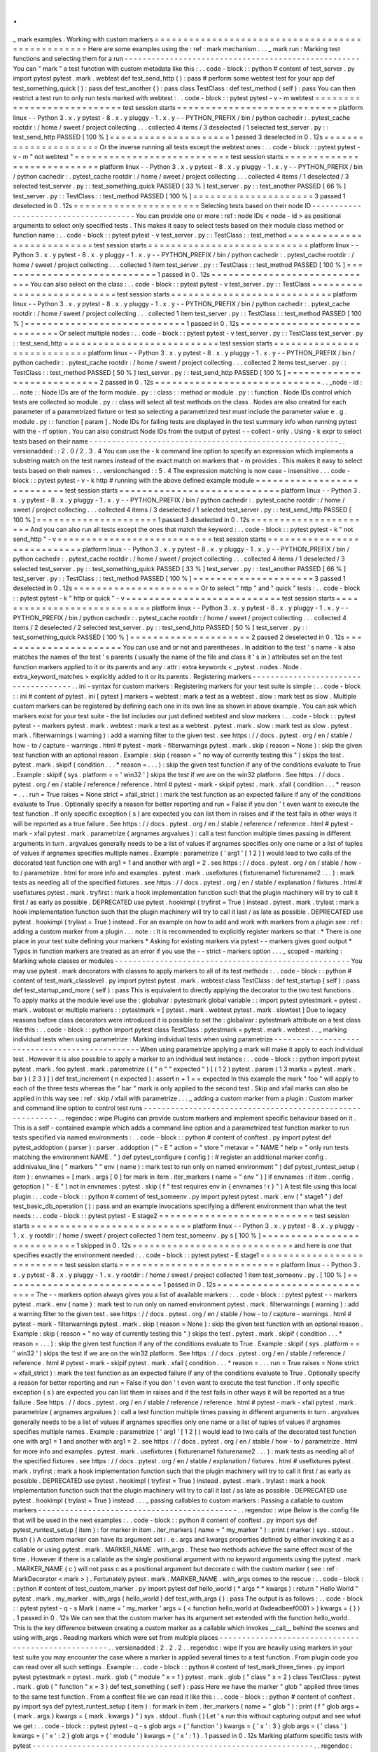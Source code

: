 .
.
_
mark
examples
:
Working
with
custom
markers
=
=
=
=
=
=
=
=
=
=
=
=
=
=
=
=
=
=
=
=
=
=
=
=
=
=
=
=
=
=
=
=
=
=
=
=
=
=
=
=
=
=
=
=
=
=
=
=
=
Here
are
some
examples
using
the
:
ref
:
mark
mechanism
.
.
.
_
mark
run
:
Marking
test
functions
and
selecting
them
for
a
run
-
-
-
-
-
-
-
-
-
-
-
-
-
-
-
-
-
-
-
-
-
-
-
-
-
-
-
-
-
-
-
-
-
-
-
-
-
-
-
-
-
-
-
-
-
-
-
-
-
-
-
-
You
can
"
mark
"
a
test
function
with
custom
metadata
like
this
:
.
.
code
-
block
:
:
python
#
content
of
test_server
.
py
import
pytest
pytest
.
mark
.
webtest
def
test_send_http
(
)
:
pass
#
perform
some
webtest
test
for
your
app
def
test_something_quick
(
)
:
pass
def
test_another
(
)
:
pass
class
TestClass
:
def
test_method
(
self
)
:
pass
You
can
then
restrict
a
test
run
to
only
run
tests
marked
with
webtest
:
.
.
code
-
block
:
:
pytest
pytest
-
v
-
m
webtest
=
=
=
=
=
=
=
=
=
=
=
=
=
=
=
=
=
=
=
=
=
=
=
=
=
=
=
test
session
starts
=
=
=
=
=
=
=
=
=
=
=
=
=
=
=
=
=
=
=
=
=
=
=
=
=
=
=
=
platform
linux
-
-
Python
3
.
x
.
y
pytest
-
8
.
x
.
y
pluggy
-
1
.
x
.
y
-
-
PYTHON_PREFIX
/
bin
/
python
cachedir
:
.
pytest_cache
rootdir
:
/
home
/
sweet
/
project
collecting
.
.
.
collected
4
items
/
3
deselected
/
1
selected
test_server
.
py
:
:
test_send_http
PASSED
[
100
%
]
=
=
=
=
=
=
=
=
=
=
=
=
=
=
=
=
=
=
=
=
=
1
passed
3
deselected
in
0
.
12s
=
=
=
=
=
=
=
=
=
=
=
=
=
=
=
=
=
=
=
=
=
=
Or
the
inverse
running
all
tests
except
the
webtest
ones
:
.
.
code
-
block
:
:
pytest
pytest
-
v
-
m
"
not
webtest
"
=
=
=
=
=
=
=
=
=
=
=
=
=
=
=
=
=
=
=
=
=
=
=
=
=
=
=
test
session
starts
=
=
=
=
=
=
=
=
=
=
=
=
=
=
=
=
=
=
=
=
=
=
=
=
=
=
=
=
platform
linux
-
-
Python
3
.
x
.
y
pytest
-
8
.
x
.
y
pluggy
-
1
.
x
.
y
-
-
PYTHON_PREFIX
/
bin
/
python
cachedir
:
.
pytest_cache
rootdir
:
/
home
/
sweet
/
project
collecting
.
.
.
collected
4
items
/
1
deselected
/
3
selected
test_server
.
py
:
:
test_something_quick
PASSED
[
33
%
]
test_server
.
py
:
:
test_another
PASSED
[
66
%
]
test_server
.
py
:
:
TestClass
:
:
test_method
PASSED
[
100
%
]
=
=
=
=
=
=
=
=
=
=
=
=
=
=
=
=
=
=
=
=
=
3
passed
1
deselected
in
0
.
12s
=
=
=
=
=
=
=
=
=
=
=
=
=
=
=
=
=
=
=
=
=
=
Selecting
tests
based
on
their
node
ID
-
-
-
-
-
-
-
-
-
-
-
-
-
-
-
-
-
-
-
-
-
-
-
-
-
-
-
-
-
-
-
-
-
-
-
-
-
-
You
can
provide
one
or
more
:
ref
:
node
IDs
<
node
-
id
>
as
positional
arguments
to
select
only
specified
tests
.
This
makes
it
easy
to
select
tests
based
on
their
module
class
method
or
function
name
:
.
.
code
-
block
:
:
pytest
pytest
-
v
test_server
.
py
:
:
TestClass
:
:
test_method
=
=
=
=
=
=
=
=
=
=
=
=
=
=
=
=
=
=
=
=
=
=
=
=
=
=
=
test
session
starts
=
=
=
=
=
=
=
=
=
=
=
=
=
=
=
=
=
=
=
=
=
=
=
=
=
=
=
=
platform
linux
-
-
Python
3
.
x
.
y
pytest
-
8
.
x
.
y
pluggy
-
1
.
x
.
y
-
-
PYTHON_PREFIX
/
bin
/
python
cachedir
:
.
pytest_cache
rootdir
:
/
home
/
sweet
/
project
collecting
.
.
.
collected
1
item
test_server
.
py
:
:
TestClass
:
:
test_method
PASSED
[
100
%
]
=
=
=
=
=
=
=
=
=
=
=
=
=
=
=
=
=
=
=
=
=
=
=
=
=
=
=
=
1
passed
in
0
.
12s
=
=
=
=
=
=
=
=
=
=
=
=
=
=
=
=
=
=
=
=
=
=
=
=
=
=
=
=
=
You
can
also
select
on
the
class
:
.
.
code
-
block
:
:
pytest
pytest
-
v
test_server
.
py
:
:
TestClass
=
=
=
=
=
=
=
=
=
=
=
=
=
=
=
=
=
=
=
=
=
=
=
=
=
=
=
test
session
starts
=
=
=
=
=
=
=
=
=
=
=
=
=
=
=
=
=
=
=
=
=
=
=
=
=
=
=
=
platform
linux
-
-
Python
3
.
x
.
y
pytest
-
8
.
x
.
y
pluggy
-
1
.
x
.
y
-
-
PYTHON_PREFIX
/
bin
/
python
cachedir
:
.
pytest_cache
rootdir
:
/
home
/
sweet
/
project
collecting
.
.
.
collected
1
item
test_server
.
py
:
:
TestClass
:
:
test_method
PASSED
[
100
%
]
=
=
=
=
=
=
=
=
=
=
=
=
=
=
=
=
=
=
=
=
=
=
=
=
=
=
=
=
1
passed
in
0
.
12s
=
=
=
=
=
=
=
=
=
=
=
=
=
=
=
=
=
=
=
=
=
=
=
=
=
=
=
=
=
Or
select
multiple
nodes
:
.
.
code
-
block
:
:
pytest
pytest
-
v
test_server
.
py
:
:
TestClass
test_server
.
py
:
:
test_send_http
=
=
=
=
=
=
=
=
=
=
=
=
=
=
=
=
=
=
=
=
=
=
=
=
=
=
=
test
session
starts
=
=
=
=
=
=
=
=
=
=
=
=
=
=
=
=
=
=
=
=
=
=
=
=
=
=
=
=
platform
linux
-
-
Python
3
.
x
.
y
pytest
-
8
.
x
.
y
pluggy
-
1
.
x
.
y
-
-
PYTHON_PREFIX
/
bin
/
python
cachedir
:
.
pytest_cache
rootdir
:
/
home
/
sweet
/
project
collecting
.
.
.
collected
2
items
test_server
.
py
:
:
TestClass
:
:
test_method
PASSED
[
50
%
]
test_server
.
py
:
:
test_send_http
PASSED
[
100
%
]
=
=
=
=
=
=
=
=
=
=
=
=
=
=
=
=
=
=
=
=
=
=
=
=
=
=
=
=
2
passed
in
0
.
12s
=
=
=
=
=
=
=
=
=
=
=
=
=
=
=
=
=
=
=
=
=
=
=
=
=
=
=
=
=
.
.
_node
-
id
:
.
.
note
:
:
Node
IDs
are
of
the
form
module
.
py
:
:
class
:
:
method
or
module
.
py
:
:
function
.
Node
IDs
control
which
tests
are
collected
so
module
.
py
:
:
class
will
select
all
test
methods
on
the
class
.
Nodes
are
also
created
for
each
parameter
of
a
parametrized
fixture
or
test
so
selecting
a
parametrized
test
must
include
the
parameter
value
e
.
g
.
module
.
py
:
:
function
[
param
]
.
Node
IDs
for
failing
tests
are
displayed
in
the
test
summary
info
when
running
pytest
with
the
-
rf
option
.
You
can
also
construct
Node
IDs
from
the
output
of
pytest
-
-
collect
-
only
.
Using
-
k
expr
to
select
tests
based
on
their
name
-
-
-
-
-
-
-
-
-
-
-
-
-
-
-
-
-
-
-
-
-
-
-
-
-
-
-
-
-
-
-
-
-
-
-
-
-
-
-
-
-
-
-
-
-
-
-
-
-
-
-
-
-
-
-
.
.
versionadded
:
:
2
.
0
/
2
.
3
.
4
You
can
use
the
-
k
command
line
option
to
specify
an
expression
which
implements
a
substring
match
on
the
test
names
instead
of
the
exact
match
on
markers
that
-
m
provides
.
This
makes
it
easy
to
select
tests
based
on
their
names
:
.
.
versionchanged
:
:
5
.
4
The
expression
matching
is
now
case
-
insensitive
.
.
.
code
-
block
:
:
pytest
pytest
-
v
-
k
http
#
running
with
the
above
defined
example
module
=
=
=
=
=
=
=
=
=
=
=
=
=
=
=
=
=
=
=
=
=
=
=
=
=
=
=
test
session
starts
=
=
=
=
=
=
=
=
=
=
=
=
=
=
=
=
=
=
=
=
=
=
=
=
=
=
=
=
platform
linux
-
-
Python
3
.
x
.
y
pytest
-
8
.
x
.
y
pluggy
-
1
.
x
.
y
-
-
PYTHON_PREFIX
/
bin
/
python
cachedir
:
.
pytest_cache
rootdir
:
/
home
/
sweet
/
project
collecting
.
.
.
collected
4
items
/
3
deselected
/
1
selected
test_server
.
py
:
:
test_send_http
PASSED
[
100
%
]
=
=
=
=
=
=
=
=
=
=
=
=
=
=
=
=
=
=
=
=
=
1
passed
3
deselected
in
0
.
12s
=
=
=
=
=
=
=
=
=
=
=
=
=
=
=
=
=
=
=
=
=
=
And
you
can
also
run
all
tests
except
the
ones
that
match
the
keyword
:
.
.
code
-
block
:
:
pytest
pytest
-
k
"
not
send_http
"
-
v
=
=
=
=
=
=
=
=
=
=
=
=
=
=
=
=
=
=
=
=
=
=
=
=
=
=
=
test
session
starts
=
=
=
=
=
=
=
=
=
=
=
=
=
=
=
=
=
=
=
=
=
=
=
=
=
=
=
=
platform
linux
-
-
Python
3
.
x
.
y
pytest
-
8
.
x
.
y
pluggy
-
1
.
x
.
y
-
-
PYTHON_PREFIX
/
bin
/
python
cachedir
:
.
pytest_cache
rootdir
:
/
home
/
sweet
/
project
collecting
.
.
.
collected
4
items
/
1
deselected
/
3
selected
test_server
.
py
:
:
test_something_quick
PASSED
[
33
%
]
test_server
.
py
:
:
test_another
PASSED
[
66
%
]
test_server
.
py
:
:
TestClass
:
:
test_method
PASSED
[
100
%
]
=
=
=
=
=
=
=
=
=
=
=
=
=
=
=
=
=
=
=
=
=
3
passed
1
deselected
in
0
.
12s
=
=
=
=
=
=
=
=
=
=
=
=
=
=
=
=
=
=
=
=
=
=
Or
to
select
"
http
"
and
"
quick
"
tests
:
.
.
code
-
block
:
:
pytest
pytest
-
k
"
http
or
quick
"
-
v
=
=
=
=
=
=
=
=
=
=
=
=
=
=
=
=
=
=
=
=
=
=
=
=
=
=
=
test
session
starts
=
=
=
=
=
=
=
=
=
=
=
=
=
=
=
=
=
=
=
=
=
=
=
=
=
=
=
=
platform
linux
-
-
Python
3
.
x
.
y
pytest
-
8
.
x
.
y
pluggy
-
1
.
x
.
y
-
-
PYTHON_PREFIX
/
bin
/
python
cachedir
:
.
pytest_cache
rootdir
:
/
home
/
sweet
/
project
collecting
.
.
.
collected
4
items
/
2
deselected
/
2
selected
test_server
.
py
:
:
test_send_http
PASSED
[
50
%
]
test_server
.
py
:
:
test_something_quick
PASSED
[
100
%
]
=
=
=
=
=
=
=
=
=
=
=
=
=
=
=
=
=
=
=
=
=
2
passed
2
deselected
in
0
.
12s
=
=
=
=
=
=
=
=
=
=
=
=
=
=
=
=
=
=
=
=
=
=
You
can
use
and
or
not
and
parentheses
.
In
addition
to
the
test
'
s
name
-
k
also
matches
the
names
of
the
test
'
s
parents
(
usually
the
name
of
the
file
and
class
it
'
s
in
)
attributes
set
on
the
test
function
markers
applied
to
it
or
its
parents
and
any
:
attr
:
extra
keywords
<
_pytest
.
nodes
.
Node
.
extra_keyword_matches
>
explicitly
added
to
it
or
its
parents
.
Registering
markers
-
-
-
-
-
-
-
-
-
-
-
-
-
-
-
-
-
-
-
-
-
-
-
-
-
-
-
-
-
-
-
-
-
-
-
-
-
.
.
ini
-
syntax
for
custom
markers
:
Registering
markers
for
your
test
suite
is
simple
:
.
.
code
-
block
:
:
ini
#
content
of
pytest
.
ini
[
pytest
]
markers
=
webtest
:
mark
a
test
as
a
webtest
.
slow
:
mark
test
as
slow
.
Multiple
custom
markers
can
be
registered
by
defining
each
one
in
its
own
line
as
shown
in
above
example
.
You
can
ask
which
markers
exist
for
your
test
suite
-
the
list
includes
our
just
defined
webtest
and
slow
markers
:
.
.
code
-
block
:
:
pytest
pytest
-
-
markers
pytest
.
mark
.
webtest
:
mark
a
test
as
a
webtest
.
pytest
.
mark
.
slow
:
mark
test
as
slow
.
pytest
.
mark
.
filterwarnings
(
warning
)
:
add
a
warning
filter
to
the
given
test
.
see
https
:
/
/
docs
.
pytest
.
org
/
en
/
stable
/
how
-
to
/
capture
-
warnings
.
html
#
pytest
-
mark
-
filterwarnings
pytest
.
mark
.
skip
(
reason
=
None
)
:
skip
the
given
test
function
with
an
optional
reason
.
Example
:
skip
(
reason
=
"
no
way
of
currently
testing
this
"
)
skips
the
test
.
pytest
.
mark
.
skipif
(
condition
.
.
.
*
reason
=
.
.
.
)
:
skip
the
given
test
function
if
any
of
the
conditions
evaluate
to
True
.
Example
:
skipif
(
sys
.
platform
=
=
'
win32
'
)
skips
the
test
if
we
are
on
the
win32
platform
.
See
https
:
/
/
docs
.
pytest
.
org
/
en
/
stable
/
reference
/
reference
.
html
#
pytest
-
mark
-
skipif
pytest
.
mark
.
xfail
(
condition
.
.
.
*
reason
=
.
.
.
run
=
True
raises
=
None
strict
=
xfail_strict
)
:
mark
the
test
function
as
an
expected
failure
if
any
of
the
conditions
evaluate
to
True
.
Optionally
specify
a
reason
for
better
reporting
and
run
=
False
if
you
don
'
t
even
want
to
execute
the
test
function
.
If
only
specific
exception
(
s
)
are
expected
you
can
list
them
in
raises
and
if
the
test
fails
in
other
ways
it
will
be
reported
as
a
true
failure
.
See
https
:
/
/
docs
.
pytest
.
org
/
en
/
stable
/
reference
/
reference
.
html
#
pytest
-
mark
-
xfail
pytest
.
mark
.
parametrize
(
argnames
argvalues
)
:
call
a
test
function
multiple
times
passing
in
different
arguments
in
turn
.
argvalues
generally
needs
to
be
a
list
of
values
if
argnames
specifies
only
one
name
or
a
list
of
tuples
of
values
if
argnames
specifies
multiple
names
.
Example
:
parametrize
(
'
arg1
'
[
1
2
]
)
would
lead
to
two
calls
of
the
decorated
test
function
one
with
arg1
=
1
and
another
with
arg1
=
2
.
see
https
:
/
/
docs
.
pytest
.
org
/
en
/
stable
/
how
-
to
/
parametrize
.
html
for
more
info
and
examples
.
pytest
.
mark
.
usefixtures
(
fixturename1
fixturename2
.
.
.
)
:
mark
tests
as
needing
all
of
the
specified
fixtures
.
see
https
:
/
/
docs
.
pytest
.
org
/
en
/
stable
/
explanation
/
fixtures
.
html
#
usefixtures
pytest
.
mark
.
tryfirst
:
mark
a
hook
implementation
function
such
that
the
plugin
machinery
will
try
to
call
it
first
/
as
early
as
possible
.
DEPRECATED
use
pytest
.
hookimpl
(
tryfirst
=
True
)
instead
.
pytest
.
mark
.
trylast
:
mark
a
hook
implementation
function
such
that
the
plugin
machinery
will
try
to
call
it
last
/
as
late
as
possible
.
DEPRECATED
use
pytest
.
hookimpl
(
trylast
=
True
)
instead
.
For
an
example
on
how
to
add
and
work
with
markers
from
a
plugin
see
:
ref
:
adding
a
custom
marker
from
a
plugin
.
.
.
note
:
:
It
is
recommended
to
explicitly
register
markers
so
that
:
*
There
is
one
place
in
your
test
suite
defining
your
markers
*
Asking
for
existing
markers
via
pytest
-
-
markers
gives
good
output
*
Typos
in
function
markers
are
treated
as
an
error
if
you
use
the
-
-
strict
-
markers
option
.
.
.
_
scoped
-
marking
:
Marking
whole
classes
or
modules
-
-
-
-
-
-
-
-
-
-
-
-
-
-
-
-
-
-
-
-
-
-
-
-
-
-
-
-
-
-
-
-
-
-
-
-
-
-
-
-
-
-
-
-
-
-
-
-
-
-
-
-
You
may
use
pytest
.
mark
decorators
with
classes
to
apply
markers
to
all
of
its
test
methods
:
.
.
code
-
block
:
:
python
#
content
of
test_mark_classlevel
.
py
import
pytest
pytest
.
mark
.
webtest
class
TestClass
:
def
test_startup
(
self
)
:
pass
def
test_startup_and_more
(
self
)
:
pass
This
is
equivalent
to
directly
applying
the
decorator
to
the
two
test
functions
.
To
apply
marks
at
the
module
level
use
the
:
globalvar
:
pytestmark
global
variable
:
:
import
pytest
pytestmark
=
pytest
.
mark
.
webtest
or
multiple
markers
:
:
pytestmark
=
[
pytest
.
mark
.
webtest
pytest
.
mark
.
slowtest
]
Due
to
legacy
reasons
before
class
decorators
were
introduced
it
is
possible
to
set
the
:
globalvar
:
pytestmark
attribute
on
a
test
class
like
this
:
.
.
code
-
block
:
:
python
import
pytest
class
TestClass
:
pytestmark
=
pytest
.
mark
.
webtest
.
.
_
marking
individual
tests
when
using
parametrize
:
Marking
individual
tests
when
using
parametrize
-
-
-
-
-
-
-
-
-
-
-
-
-
-
-
-
-
-
-
-
-
-
-
-
-
-
-
-
-
-
-
-
-
-
-
-
-
-
-
-
-
-
-
-
-
-
-
When
using
parametrize
applying
a
mark
will
make
it
apply
to
each
individual
test
.
However
it
is
also
possible
to
apply
a
marker
to
an
individual
test
instance
:
.
.
code
-
block
:
:
python
import
pytest
pytest
.
mark
.
foo
pytest
.
mark
.
parametrize
(
(
"
n
"
"
expected
"
)
[
(
1
2
)
pytest
.
param
(
1
3
marks
=
pytest
.
mark
.
bar
)
(
2
3
)
]
)
def
test_increment
(
n
expected
)
:
assert
n
+
1
=
=
expected
In
this
example
the
mark
"
foo
"
will
apply
to
each
of
the
three
tests
whereas
the
"
bar
"
mark
is
only
applied
to
the
second
test
.
Skip
and
xfail
marks
can
also
be
applied
in
this
way
see
:
ref
:
skip
/
xfail
with
parametrize
.
.
.
_
adding
a
custom
marker
from
a
plugin
:
Custom
marker
and
command
line
option
to
control
test
runs
-
-
-
-
-
-
-
-
-
-
-
-
-
-
-
-
-
-
-
-
-
-
-
-
-
-
-
-
-
-
-
-
-
-
-
-
-
-
-
-
-
-
-
-
-
-
-
-
-
-
-
-
-
-
-
-
-
-
.
.
regendoc
:
wipe
Plugins
can
provide
custom
markers
and
implement
specific
behaviour
based
on
it
.
This
is
a
self
-
contained
example
which
adds
a
command
line
option
and
a
parametrized
test
function
marker
to
run
tests
specified
via
named
environments
:
.
.
code
-
block
:
:
python
#
content
of
conftest
.
py
import
pytest
def
pytest_addoption
(
parser
)
:
parser
.
addoption
(
"
-
E
"
action
=
"
store
"
metavar
=
"
NAME
"
help
=
"
only
run
tests
matching
the
environment
NAME
.
"
)
def
pytest_configure
(
config
)
:
#
register
an
additional
marker
config
.
addinivalue_line
(
"
markers
"
"
env
(
name
)
:
mark
test
to
run
only
on
named
environment
"
)
def
pytest_runtest_setup
(
item
)
:
envnames
=
[
mark
.
args
[
0
]
for
mark
in
item
.
iter_markers
(
name
=
"
env
"
)
]
if
envnames
:
if
item
.
config
.
getoption
(
"
-
E
"
)
not
in
envnames
:
pytest
.
skip
(
f
"
test
requires
env
in
{
envnames
!
r
}
"
)
A
test
file
using
this
local
plugin
:
.
.
code
-
block
:
:
python
#
content
of
test_someenv
.
py
import
pytest
pytest
.
mark
.
env
(
"
stage1
"
)
def
test_basic_db_operation
(
)
:
pass
and
an
example
invocations
specifying
a
different
environment
than
what
the
test
needs
:
.
.
code
-
block
:
:
pytest
pytest
-
E
stage2
=
=
=
=
=
=
=
=
=
=
=
=
=
=
=
=
=
=
=
=
=
=
=
=
=
=
=
test
session
starts
=
=
=
=
=
=
=
=
=
=
=
=
=
=
=
=
=
=
=
=
=
=
=
=
=
=
=
=
platform
linux
-
-
Python
3
.
x
.
y
pytest
-
8
.
x
.
y
pluggy
-
1
.
x
.
y
rootdir
:
/
home
/
sweet
/
project
collected
1
item
test_someenv
.
py
s
[
100
%
]
=
=
=
=
=
=
=
=
=
=
=
=
=
=
=
=
=
=
=
=
=
=
=
=
=
=
=
=
1
skipped
in
0
.
12s
=
=
=
=
=
=
=
=
=
=
=
=
=
=
=
=
=
=
=
=
=
=
=
=
=
=
=
=
and
here
is
one
that
specifies
exactly
the
environment
needed
:
.
.
code
-
block
:
:
pytest
pytest
-
E
stage1
=
=
=
=
=
=
=
=
=
=
=
=
=
=
=
=
=
=
=
=
=
=
=
=
=
=
=
test
session
starts
=
=
=
=
=
=
=
=
=
=
=
=
=
=
=
=
=
=
=
=
=
=
=
=
=
=
=
=
platform
linux
-
-
Python
3
.
x
.
y
pytest
-
8
.
x
.
y
pluggy
-
1
.
x
.
y
rootdir
:
/
home
/
sweet
/
project
collected
1
item
test_someenv
.
py
.
[
100
%
]
=
=
=
=
=
=
=
=
=
=
=
=
=
=
=
=
=
=
=
=
=
=
=
=
=
=
=
=
1
passed
in
0
.
12s
=
=
=
=
=
=
=
=
=
=
=
=
=
=
=
=
=
=
=
=
=
=
=
=
=
=
=
=
=
The
-
-
markers
option
always
gives
you
a
list
of
available
markers
:
.
.
code
-
block
:
:
pytest
pytest
-
-
markers
pytest
.
mark
.
env
(
name
)
:
mark
test
to
run
only
on
named
environment
pytest
.
mark
.
filterwarnings
(
warning
)
:
add
a
warning
filter
to
the
given
test
.
see
https
:
/
/
docs
.
pytest
.
org
/
en
/
stable
/
how
-
to
/
capture
-
warnings
.
html
#
pytest
-
mark
-
filterwarnings
pytest
.
mark
.
skip
(
reason
=
None
)
:
skip
the
given
test
function
with
an
optional
reason
.
Example
:
skip
(
reason
=
"
no
way
of
currently
testing
this
"
)
skips
the
test
.
pytest
.
mark
.
skipif
(
condition
.
.
.
*
reason
=
.
.
.
)
:
skip
the
given
test
function
if
any
of
the
conditions
evaluate
to
True
.
Example
:
skipif
(
sys
.
platform
=
=
'
win32
'
)
skips
the
test
if
we
are
on
the
win32
platform
.
See
https
:
/
/
docs
.
pytest
.
org
/
en
/
stable
/
reference
/
reference
.
html
#
pytest
-
mark
-
skipif
pytest
.
mark
.
xfail
(
condition
.
.
.
*
reason
=
.
.
.
run
=
True
raises
=
None
strict
=
xfail_strict
)
:
mark
the
test
function
as
an
expected
failure
if
any
of
the
conditions
evaluate
to
True
.
Optionally
specify
a
reason
for
better
reporting
and
run
=
False
if
you
don
'
t
even
want
to
execute
the
test
function
.
If
only
specific
exception
(
s
)
are
expected
you
can
list
them
in
raises
and
if
the
test
fails
in
other
ways
it
will
be
reported
as
a
true
failure
.
See
https
:
/
/
docs
.
pytest
.
org
/
en
/
stable
/
reference
/
reference
.
html
#
pytest
-
mark
-
xfail
pytest
.
mark
.
parametrize
(
argnames
argvalues
)
:
call
a
test
function
multiple
times
passing
in
different
arguments
in
turn
.
argvalues
generally
needs
to
be
a
list
of
values
if
argnames
specifies
only
one
name
or
a
list
of
tuples
of
values
if
argnames
specifies
multiple
names
.
Example
:
parametrize
(
'
arg1
'
[
1
2
]
)
would
lead
to
two
calls
of
the
decorated
test
function
one
with
arg1
=
1
and
another
with
arg1
=
2
.
see
https
:
/
/
docs
.
pytest
.
org
/
en
/
stable
/
how
-
to
/
parametrize
.
html
for
more
info
and
examples
.
pytest
.
mark
.
usefixtures
(
fixturename1
fixturename2
.
.
.
)
:
mark
tests
as
needing
all
of
the
specified
fixtures
.
see
https
:
/
/
docs
.
pytest
.
org
/
en
/
stable
/
explanation
/
fixtures
.
html
#
usefixtures
pytest
.
mark
.
tryfirst
:
mark
a
hook
implementation
function
such
that
the
plugin
machinery
will
try
to
call
it
first
/
as
early
as
possible
.
DEPRECATED
use
pytest
.
hookimpl
(
tryfirst
=
True
)
instead
.
pytest
.
mark
.
trylast
:
mark
a
hook
implementation
function
such
that
the
plugin
machinery
will
try
to
call
it
last
/
as
late
as
possible
.
DEPRECATED
use
pytest
.
hookimpl
(
trylast
=
True
)
instead
.
.
.
_
passing
callables
to
custom
markers
:
Passing
a
callable
to
custom
markers
-
-
-
-
-
-
-
-
-
-
-
-
-
-
-
-
-
-
-
-
-
-
-
-
-
-
-
-
-
-
-
-
-
-
-
-
-
-
-
-
-
-
-
-
.
.
regendoc
:
wipe
Below
is
the
config
file
that
will
be
used
in
the
next
examples
:
.
.
code
-
block
:
:
python
#
content
of
conftest
.
py
import
sys
def
pytest_runtest_setup
(
item
)
:
for
marker
in
item
.
iter_markers
(
name
=
"
my_marker
"
)
:
print
(
marker
)
sys
.
stdout
.
flush
(
)
A
custom
marker
can
have
its
argument
set
i
.
e
.
args
and
kwargs
properties
defined
by
either
invoking
it
as
a
callable
or
using
pytest
.
mark
.
MARKER_NAME
.
with_args
.
These
two
methods
achieve
the
same
effect
most
of
the
time
.
However
if
there
is
a
callable
as
the
single
positional
argument
with
no
keyword
arguments
using
the
pytest
.
mark
.
MARKER_NAME
(
c
)
will
not
pass
c
as
a
positional
argument
but
decorate
c
with
the
custom
marker
(
see
:
ref
:
MarkDecorator
<
mark
>
)
.
Fortunately
pytest
.
mark
.
MARKER_NAME
.
with_args
comes
to
the
rescue
:
.
.
code
-
block
:
:
python
#
content
of
test_custom_marker
.
py
import
pytest
def
hello_world
(
*
args
*
*
kwargs
)
:
return
"
Hello
World
"
pytest
.
mark
.
my_marker
.
with_args
(
hello_world
)
def
test_with_args
(
)
:
pass
The
output
is
as
follows
:
.
.
code
-
block
:
:
pytest
pytest
-
q
-
s
Mark
(
name
=
'
my_marker
'
args
=
(
<
function
hello_world
at
0xdeadbeef0001
>
)
kwargs
=
{
}
)
.
1
passed
in
0
.
12s
We
can
see
that
the
custom
marker
has
its
argument
set
extended
with
the
function
hello_world
.
This
is
the
key
difference
between
creating
a
custom
marker
as
a
callable
which
invokes
__call__
behind
the
scenes
and
using
with_args
.
Reading
markers
which
were
set
from
multiple
places
-
-
-
-
-
-
-
-
-
-
-
-
-
-
-
-
-
-
-
-
-
-
-
-
-
-
-
-
-
-
-
-
-
-
-
-
-
-
-
-
-
-
-
-
-
-
-
-
-
-
-
-
.
.
versionadded
:
2
.
2
.
2
.
.
regendoc
:
wipe
If
you
are
heavily
using
markers
in
your
test
suite
you
may
encounter
the
case
where
a
marker
is
applied
several
times
to
a
test
function
.
From
plugin
code
you
can
read
over
all
such
settings
.
Example
:
.
.
code
-
block
:
:
python
#
content
of
test_mark_three_times
.
py
import
pytest
pytestmark
=
pytest
.
mark
.
glob
(
"
module
"
x
=
1
)
pytest
.
mark
.
glob
(
"
class
"
x
=
2
)
class
TestClass
:
pytest
.
mark
.
glob
(
"
function
"
x
=
3
)
def
test_something
(
self
)
:
pass
Here
we
have
the
marker
"
glob
"
applied
three
times
to
the
same
test
function
.
From
a
conftest
file
we
can
read
it
like
this
:
.
.
code
-
block
:
:
python
#
content
of
conftest
.
py
import
sys
def
pytest_runtest_setup
(
item
)
:
for
mark
in
item
.
iter_markers
(
name
=
"
glob
"
)
:
print
(
f
"
glob
args
=
{
mark
.
args
}
kwargs
=
{
mark
.
kwargs
}
"
)
sys
.
stdout
.
flush
(
)
Let
'
s
run
this
without
capturing
output
and
see
what
we
get
:
.
.
code
-
block
:
:
pytest
pytest
-
q
-
s
glob
args
=
(
'
function
'
)
kwargs
=
{
'
x
'
:
3
}
glob
args
=
(
'
class
'
)
kwargs
=
{
'
x
'
:
2
}
glob
args
=
(
'
module
'
)
kwargs
=
{
'
x
'
:
1
}
.
1
passed
in
0
.
12s
Marking
platform
specific
tests
with
pytest
-
-
-
-
-
-
-
-
-
-
-
-
-
-
-
-
-
-
-
-
-
-
-
-
-
-
-
-
-
-
-
-
-
-
-
-
-
-
-
-
-
-
-
-
-
-
-
-
-
-
-
-
-
-
-
-
-
-
-
-
-
-
.
.
regendoc
:
wipe
Consider
you
have
a
test
suite
which
marks
tests
for
particular
platforms
namely
pytest
.
mark
.
darwin
pytest
.
mark
.
win32
etc
.
and
you
also
have
tests
that
run
on
all
platforms
and
have
no
specific
marker
.
If
you
now
want
to
have
a
way
to
only
run
the
tests
for
your
particular
platform
you
could
use
the
following
plugin
:
.
.
code
-
block
:
:
python
#
content
of
conftest
.
py
#
import
sys
import
pytest
ALL
=
set
(
"
darwin
linux
win32
"
.
split
(
)
)
def
pytest_runtest_setup
(
item
)
:
supported_platforms
=
ALL
.
intersection
(
mark
.
name
for
mark
in
item
.
iter_markers
(
)
)
plat
=
sys
.
platform
if
supported_platforms
and
plat
not
in
supported_platforms
:
pytest
.
skip
(
f
"
cannot
run
on
platform
{
plat
}
"
)
then
tests
will
be
skipped
if
they
were
specified
for
a
different
platform
.
Let
'
s
do
a
little
test
file
to
show
how
this
looks
like
:
.
.
code
-
block
:
:
python
#
content
of
test_plat
.
py
import
pytest
pytest
.
mark
.
darwin
def
test_if_apple_is_evil
(
)
:
pass
pytest
.
mark
.
linux
def
test_if_linux_works
(
)
:
pass
pytest
.
mark
.
win32
def
test_if_win32_crashes
(
)
:
pass
def
test_runs_everywhere
(
)
:
pass
then
you
will
see
two
tests
skipped
and
two
executed
tests
as
expected
:
.
.
code
-
block
:
:
pytest
pytest
-
rs
#
this
option
reports
skip
reasons
=
=
=
=
=
=
=
=
=
=
=
=
=
=
=
=
=
=
=
=
=
=
=
=
=
=
=
test
session
starts
=
=
=
=
=
=
=
=
=
=
=
=
=
=
=
=
=
=
=
=
=
=
=
=
=
=
=
=
platform
linux
-
-
Python
3
.
x
.
y
pytest
-
8
.
x
.
y
pluggy
-
1
.
x
.
y
rootdir
:
/
home
/
sweet
/
project
collected
4
items
test_plat
.
py
s
.
s
.
[
100
%
]
=
=
=
=
=
=
=
=
=
=
=
=
=
=
=
=
=
=
=
=
=
=
=
=
=
short
test
summary
info
=
=
=
=
=
=
=
=
=
=
=
=
=
=
=
=
=
=
=
=
=
=
=
=
=
=
SKIPPED
[
2
]
conftest
.
py
:
13
:
cannot
run
on
platform
linux
=
=
=
=
=
=
=
=
=
=
=
=
=
=
=
=
=
=
=
=
=
=
=
2
passed
2
skipped
in
0
.
12s
=
=
=
=
=
=
=
=
=
=
=
=
=
=
=
=
=
=
=
=
=
=
=
Note
that
if
you
specify
a
platform
via
the
marker
-
command
line
option
like
this
:
.
.
code
-
block
:
:
pytest
pytest
-
m
linux
=
=
=
=
=
=
=
=
=
=
=
=
=
=
=
=
=
=
=
=
=
=
=
=
=
=
=
test
session
starts
=
=
=
=
=
=
=
=
=
=
=
=
=
=
=
=
=
=
=
=
=
=
=
=
=
=
=
=
platform
linux
-
-
Python
3
.
x
.
y
pytest
-
8
.
x
.
y
pluggy
-
1
.
x
.
y
rootdir
:
/
home
/
sweet
/
project
collected
4
items
/
3
deselected
/
1
selected
test_plat
.
py
.
[
100
%
]
=
=
=
=
=
=
=
=
=
=
=
=
=
=
=
=
=
=
=
=
=
1
passed
3
deselected
in
0
.
12s
=
=
=
=
=
=
=
=
=
=
=
=
=
=
=
=
=
=
=
=
=
=
then
the
unmarked
-
tests
will
not
be
run
.
It
is
thus
a
way
to
restrict
the
run
to
the
specific
tests
.
Automatically
adding
markers
based
on
test
names
-
-
-
-
-
-
-
-
-
-
-
-
-
-
-
-
-
-
-
-
-
-
-
-
-
-
-
-
-
-
-
-
-
-
-
-
-
-
-
-
-
-
-
-
-
-
-
-
-
-
-
-
-
-
-
-
.
.
regendoc
:
wipe
If
you
have
a
test
suite
where
test
function
names
indicate
a
certain
type
of
test
you
can
implement
a
hook
that
automatically
defines
markers
so
that
you
can
use
the
-
m
option
with
it
.
Let
'
s
look
at
this
test
module
:
.
.
code
-
block
:
:
python
#
content
of
test_module
.
py
def
test_interface_simple
(
)
:
assert
0
def
test_interface_complex
(
)
:
assert
0
def
test_event_simple
(
)
:
assert
0
def
test_something_else
(
)
:
assert
0
We
want
to
dynamically
define
two
markers
and
can
do
it
in
a
conftest
.
py
plugin
:
.
.
code
-
block
:
:
python
#
content
of
conftest
.
py
import
pytest
def
pytest_collection_modifyitems
(
items
)
:
for
item
in
items
:
if
"
interface
"
in
item
.
nodeid
:
item
.
add_marker
(
pytest
.
mark
.
interface
)
elif
"
event
"
in
item
.
nodeid
:
item
.
add_marker
(
pytest
.
mark
.
event
)
We
can
now
use
the
-
m
option
to
select
one
set
:
.
.
code
-
block
:
:
pytest
pytest
-
m
interface
-
-
tb
=
short
=
=
=
=
=
=
=
=
=
=
=
=
=
=
=
=
=
=
=
=
=
=
=
=
=
=
=
test
session
starts
=
=
=
=
=
=
=
=
=
=
=
=
=
=
=
=
=
=
=
=
=
=
=
=
=
=
=
=
platform
linux
-
-
Python
3
.
x
.
y
pytest
-
8
.
x
.
y
pluggy
-
1
.
x
.
y
rootdir
:
/
home
/
sweet
/
project
collected
4
items
/
2
deselected
/
2
selected
test_module
.
py
FF
[
100
%
]
=
=
=
=
=
=
=
=
=
=
=
=
=
=
=
=
=
=
=
=
=
=
=
=
=
=
=
=
=
=
=
=
=
FAILURES
=
=
=
=
=
=
=
=
=
=
=
=
=
=
=
=
=
=
=
=
=
=
=
=
=
=
=
=
=
=
=
=
=
__________________________
test_interface_simple
___________________________
test_module
.
py
:
4
:
in
test_interface_simple
assert
0
E
assert
0
__________________________
test_interface_complex
__________________________
test_module
.
py
:
8
:
in
test_interface_complex
assert
0
E
assert
0
=
=
=
=
=
=
=
=
=
=
=
=
=
=
=
=
=
=
=
=
=
=
=
=
=
short
test
summary
info
=
=
=
=
=
=
=
=
=
=
=
=
=
=
=
=
=
=
=
=
=
=
=
=
=
=
FAILED
test_module
.
py
:
:
test_interface_simple
-
assert
0
FAILED
test_module
.
py
:
:
test_interface_complex
-
assert
0
=
=
=
=
=
=
=
=
=
=
=
=
=
=
=
=
=
=
=
=
=
2
failed
2
deselected
in
0
.
12s
=
=
=
=
=
=
=
=
=
=
=
=
=
=
=
=
=
=
=
=
=
=
or
to
select
both
"
event
"
and
"
interface
"
tests
:
.
.
code
-
block
:
:
pytest
pytest
-
m
"
interface
or
event
"
-
-
tb
=
short
=
=
=
=
=
=
=
=
=
=
=
=
=
=
=
=
=
=
=
=
=
=
=
=
=
=
=
test
session
starts
=
=
=
=
=
=
=
=
=
=
=
=
=
=
=
=
=
=
=
=
=
=
=
=
=
=
=
=
platform
linux
-
-
Python
3
.
x
.
y
pytest
-
8
.
x
.
y
pluggy
-
1
.
x
.
y
rootdir
:
/
home
/
sweet
/
project
collected
4
items
/
1
deselected
/
3
selected
test_module
.
py
FFF
[
100
%
]
=
=
=
=
=
=
=
=
=
=
=
=
=
=
=
=
=
=
=
=
=
=
=
=
=
=
=
=
=
=
=
=
=
FAILURES
=
=
=
=
=
=
=
=
=
=
=
=
=
=
=
=
=
=
=
=
=
=
=
=
=
=
=
=
=
=
=
=
=
__________________________
test_interface_simple
___________________________
test_module
.
py
:
4
:
in
test_interface_simple
assert
0
E
assert
0
__________________________
test_interface_complex
__________________________
test_module
.
py
:
8
:
in
test_interface_complex
assert
0
E
assert
0
____________________________
test_event_simple
_____________________________
test_module
.
py
:
12
:
in
test_event_simple
assert
0
E
assert
0
=
=
=
=
=
=
=
=
=
=
=
=
=
=
=
=
=
=
=
=
=
=
=
=
=
short
test
summary
info
=
=
=
=
=
=
=
=
=
=
=
=
=
=
=
=
=
=
=
=
=
=
=
=
=
=
FAILED
test_module
.
py
:
:
test_interface_simple
-
assert
0
FAILED
test_module
.
py
:
:
test_interface_complex
-
assert
0
FAILED
test_module
.
py
:
:
test_event_simple
-
assert
0
=
=
=
=
=
=
=
=
=
=
=
=
=
=
=
=
=
=
=
=
=
3
failed
1
deselected
in
0
.
12s
=
=
=
=
=
=
=
=
=
=
=
=
=
=
=
=
=
=
=
=
=
=
